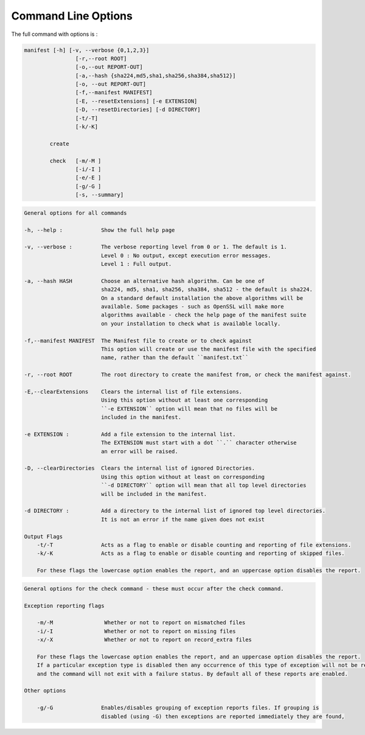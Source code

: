 Command Line Options
====================

The full command with options is :

.. code-block:: bash

    manifest [-h] [-v, --verbose {0,1,2,3}]
                    [-r,--root ROOT]
                    [-o,--out REPORT-OUT]
                    [-a,--hash {sha224,md5,sha1,sha256,sha384,sha512}]
                    [-o, --out REPORT-OUT]
                    [-f,--manifest MANIFEST]
                    [-E, --resetExtensions] [-e EXTENSION]
                    [-D, --resetDirectories] [-d DIRECTORY]
                    [-t/-T]
                    [-k/-K]

            create

            check   [-m/-M ]
                    [-i/-I ]
                    [-e/-E ]
                    [-g/-G ]
                    [-s, --summary]

.. code-block:: bash

    General options for all commands

    -h, --help :            Show the full help page

    -v, --verbose :         The verbose reporting level from 0 or 1. The default is 1.
                            Level 0 : No output, except execution error messages.
                            Level 1 : Full output.

    -a, --hash HASH         Choose an alternative hash algorithm. Can be one of
                            sha224, md5, sha1, sha256, sha384, sha512 - the default is sha224.
                            On a standard default installation the above algorithms will be
                            available. Some packages - such as OpenSSL will make more
                            algorithms available - check the help page of the manifest suite
                            on your installation to check what is available locally.

    -f,--manifest MANIFEST  The Manifest file to create or to check against
                            This option will create or use the manifest file with the specified
                            name, rather than the default ``manifest.txt``

    -r, --root ROOT         The root directory to create the manifest from, or check the manifest against.

    -E,--clearExtensions    Clears the internal list of file extensions.
                            Using this option without at least one corresponding
                            ``-e EXTENSION`` option will mean that no files will be
                            included in the manifest.

    -e EXTENSION :          Add a file extension to the internal list.
                            The EXTENSION must start with a dot ``.`` character otherwise
                            an error will be raised.

    -D, --clearDirectories  Clears the internal list of ignored Directories.
                            Using this option without at least on corresponding
                            ``-d DIRECTORY`` option will mean that all top level directories
                            will be included in the manifest.

    -d DIRECTORY :          Add a directory to the internal list of ignored top level directories.
                            It is not an error if the name given does not exist

    Output Flags
        -t/-T               Acts as a flag to enable or disable counting and reporting of file extensions.
        -k/-K               Acts as a flag to enable or disable counting and reporting of skipped files.

        For these flags the lowercase option enables the report, and an uppercase option disables the report.


.. code-block:: bash

    General options for the check command - these must occur after the check command.

    Exception reporting flags

        -m/-M                Whether or not to report on mismatched files
        -i/-I                Whether or not to report on missing files
        -x/-X                Whether or not to report on record_extra files

        For these flags the lowercase option enables the report, and an uppercase option disables the report.
        If a particular exception type is disabled then any occurrence of this type of exception will not be reported
        and the command will not exit with a failure status. By default all of these reports are enabled.

    Other options

        -g/-G               Enables/disables grouping of exception reports files. If grouping is
                            disabled (using -G) then exceptions are reported immediately they are found,


